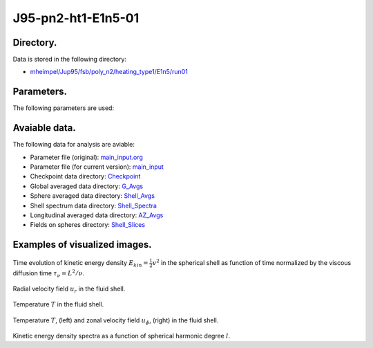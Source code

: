 -----------------------------------------------------------
J95-pn2-ht1-E1n5-01
-----------------------------------------------------------

Directory.
=========================================
Data is stored in the following directory:

- `mheimpel/Jup95/fsb/poly_n2/heating_type1/E1n5/run01 <https://farm.cse.ucdavis.edu/~hrmatsui/INCITE/mheimpel/Jup95/fsb/poly_n2/heating_type1/E1n5/run01>`_

Parameters.
=========================================

The following parameters are used:

.. csv-table::
   :file: param.csv
   :encoding: UTF-8
   :header-rows: 1

Avaiable data.
==========================================

The following data for analysis are aviable:

- Parameter file (original): `main_input.org <https://farm.cse.ucdavis.edu/~hrmatsui/INCITE/mheimpel/Jup95/fsb/poly_n2/heating_type1/E1n5/run01/main_input.org>`_
- Parameter file (for current version): `main_input <https://farm.cse.ucdavis.edu/~hrmatsui/INCITE/mheimpel/Jup95/fsb/poly_n2/heating_type1/E1n5/run01/main_input>`_
- Checkpoint data directory: `Checkpoint <https://farm.cse.ucdavis.edu/~hrmatsui/INCITE/mheimpel/Jup95/fsb/poly_n2/heating_type1/E1n5/run01/Checkpoint>`_
- Global averaged data directory: `G_Avgs <https://farm.cse.ucdavis.edu/~hrmatsui/INCITE/mheimpel/Jup95/fsb/poly_n2/heating_type1/E1n5/run01/G_Avgs>`_
- Sphere averaged data directory: `Shell_Avgs <https://farm.cse.ucdavis.edu/~hrmatsui/INCITE/mheimpel/Jup95/fsb/poly_n2/heating_type1/E1n5/run01/Shell_Avgs>`_
- Shell spectrum data directory: `Shell_Spectra <https://farm.cse.ucdavis.edu/~hrmatsui/INCITE/mheimpel/Jup95/fsb/poly_n2/heating_type1/E1n5/run01/Shell_Spectra>`_
- Longitudinal averaged data directory: `AZ_Avgs <https://farm.cse.ucdavis.edu/~hrmatsui/INCITE/mheimpel/Jup95/fsb/poly_n2/heating_type1/E1n5/run01/AZ_Avgs>`_
- Fields on spheres directory: `Shell_Slices <https://farm.cse.ucdavis.edu/~hrmatsui/INCITE/mheimpel/Jup95/fsb/poly_n2/heating_type1/E1n5/run01/Shell_Slices>`_

Examples of visualized images.
=======================================

.. figure:: ./images/energy_trace.pdf
   :width: 800px
   :align: center

Time evolution of kinetic energy density :math:`E_{kin} = \frac{1}{2} v^{2}` in the spherical shell as function of time normalized by the viscous diffusion time :math:`\tau_{\nu} = L^{2} / \nu`.

.. figure:: ./images/Shell_Slices_Ur_1.pdf
   :width: 800px
   :align: center

Radial velocity field :math:`u_r` in the fluid shell.

.. figure:: ./images/Shell_Slices_temp_1.pdf
   :width: 800px
   :align: center

Temperature :math:`T` in the fluid shell.

.. figure:: ./images/AZ_Avgs.png
   :width: 800px
   :align: center

Temperature :math:`T`, (left) and  zonal velocity field :math:`u_\phi`, (right)  in the fluid shell.

.. figure:: ./images/KPower_1.pdf
   :width: 800px
   :align: center
   :alt: Alternate Text

Kinetic energy density spectra as a function of spherical harmonic degree :math:`l`.
